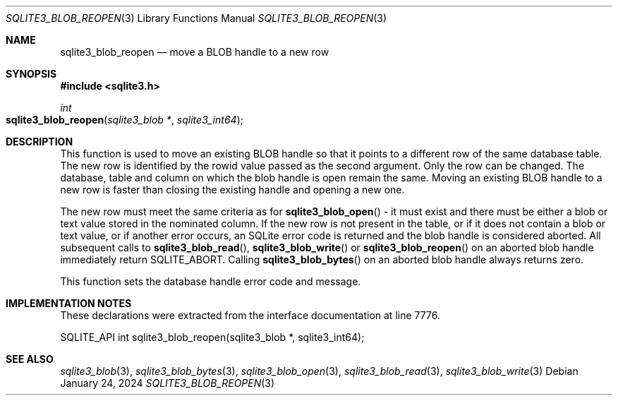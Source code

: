 .Dd January 24, 2024
.Dt SQLITE3_BLOB_REOPEN 3
.Os
.Sh NAME
.Nm sqlite3_blob_reopen
.Nd move a BLOB handle to a new row
.Sh SYNOPSIS
.In sqlite3.h
.Ft int
.Fo sqlite3_blob_reopen
.Fa "sqlite3_blob *"
.Fa "sqlite3_int64"
.Fc
.Sh DESCRIPTION
This function is used to move an existing BLOB handle so
that it points to a different row of the same database table.
The new row is identified by the rowid value passed as the second argument.
Only the row can be changed.
The database, table and column on which the blob handle is open remain
the same.
Moving an existing BLOB handle to a new row is faster than
closing the existing handle and opening a new one.
.Pp
The new row must meet the same criteria as for
.Fn sqlite3_blob_open
- it must exist and there must be either a blob or text value stored
in the nominated column.
If the new row is not present in the table, or if it does not contain
a blob or text value, or if another error occurs, an SQLite error code
is returned and the blob handle is considered aborted.
All subsequent calls to
.Fn sqlite3_blob_read ,
.Fn sqlite3_blob_write
or
.Fn sqlite3_blob_reopen
on an aborted blob handle immediately return SQLITE_ABORT.
Calling
.Fn sqlite3_blob_bytes
on an aborted blob handle always returns zero.
.Pp
This function sets the database handle error code and message.
.Sh IMPLEMENTATION NOTES
These declarations were extracted from the
interface documentation at line 7776.
.Bd -literal
SQLITE_API int sqlite3_blob_reopen(sqlite3_blob *, sqlite3_int64);
.Ed
.Sh SEE ALSO
.Xr sqlite3_blob 3 ,
.Xr sqlite3_blob_bytes 3 ,
.Xr sqlite3_blob_open 3 ,
.Xr sqlite3_blob_read 3 ,
.Xr sqlite3_blob_write 3
